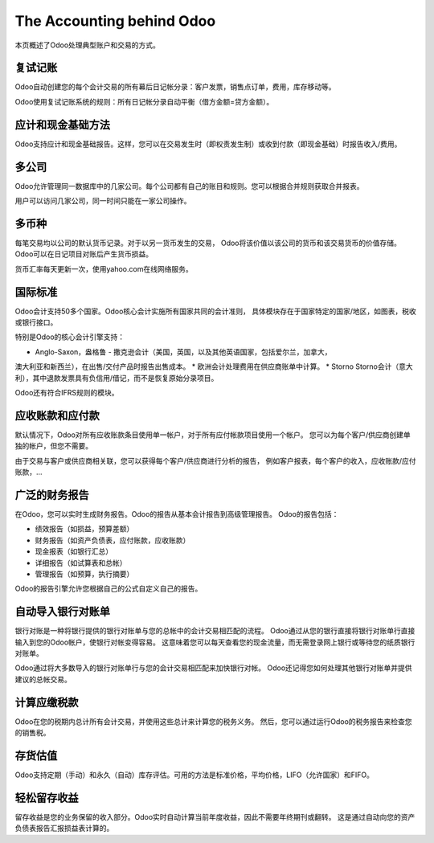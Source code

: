 ==========================
The Accounting behind Odoo
==========================

本页概述了Odoo处理典型账户和交易的方式。

复试记账
========================

Odoo自动创建您的每个会计交易的所有幕后日记帐分录：客户发票，销售点订单，费用，库存移动等。

Odoo使用复试记账系统的规则：所有日记帐分录自动平衡（借方金额=贷方金额）。

.. seealso::

	`了解Odoo每笔交易的会计分录 <https://odoo.com/documentation/functional/accounting.html>`__

应计和现金基础方法
==============================

Odoo支持应计和现金基础报告。这样，您可以在交易发生时（即权责发生制）或收到付款（即现金基础）时报告收入/费用。

多公司
===============

Odoo允许管理同一数据库中的几家公司。每个公司都有自己的账目和规则。您可以根据合并规则获取合并报表。

用户可以访问几家公司，同一时间只能在一家公司操作。

多币种
================

每笔交易均以公司的默认货币记录。对于以另一货币发生的交易，
Odoo将该价值以该公司的货币和该交易货币的价值存储。
Odoo可以在日记项目对账后产生货币损益。

货币汇率每天更新一次，使用yahoo.com在线网络服务。

国际标准
=======================

Odoo会计支持50多个国家。Odoo核心会计实施所有国家共同的会计准则，
具体模块存在于国家特定的国家/地区，如图表，税收或银行接口。

特别是Odoo的核心会计引擎支持：

* Anglo-Saxon，盎格鲁 - 撒克逊会计（美国，英国，以及其他英语国家，包括爱尔兰，加拿大，
澳大利亚和新西兰），在出售/交付产品时报告出售成本。
* 欧洲会计处理费用在供应商账单中计算。
* Storno Storno会计（意大利），其中退款发票具有负信用/借记，而不是恢复原始分录项目。

Odoo还有符合IFRS规则的模块。

应收账款和应付款
=============================

默认情况下，Odoo对所有应收账款条目使用单一帐户，对于所有应付帐款项目使用一个帐户。
您可以为每个客户/供应商创建单独的帐户，但您不需要。

由于交易与客户或供应商相关联，您可以获得每个客户/供应商进行分析的报告，
例如客户报表，每个客户的收入，应收账款/应付账款，...

广泛的财务报告
===============================

在Odoo，您可以实时生成财务报告。Odoo的报告从基本会计报告到高级管理报告。
Odoo的报告包括：

* 绩效报告（如损益，预算差额）
* 财务报告（如资产负债表，应付账款，应收账款）
* 现金报表（如银行汇总）
* 详细报告（如试算表和总帐）
* 管理报告（如预算，执行摘要）

Odoo的报告引擎允许您根据自己的公式自定义自己的报告。

自动导入银行对账单
===============================

银行对账是一种将银行提供的银行对账单与您的总帐中的会计交易相匹配的流程。
Odoo通过从您的银行直接将银行对账单行直接输入到您的Odoo帐户，使银行对帐变得容易。
这意味着您可以每天查看您的现金流量，而无需登录网上银行或等待您的纸质银行对账单。

Odoo通过将大多数导入的银行对账单行与您的会计交易相匹配来加快银行对帐。
Odoo还记得您如何处理其他银行对账单并提供建议的总帐交易。

计算应缴税款
=============================================

Odoo在您的税期内总计所有会计交易，并使用这些总计来计算您的税务义务。
然后，您可以通过运行Odoo的税务报告来检查您的销售税。

存货估值
===================

Odoo支持定期（手动）和永久（自动）库存评估。可用的方法是标准价格，平均价格，LIFO（允许国家）和FIFO。

.. seealso::

	`查看估值方法对您交易的影响 <https://odoo.com/documentation/functional/valuation.html>`__

轻松留存收益
======================

留存收益是您的业务保留的收入部分。Odoo实时自动计算当前年度收益，因此不需要年终期刊或翻转。
这是通过自动向您的资产负债表报告汇报损益表计算的。
